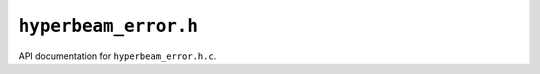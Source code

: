 ``hyperbeam_error.h``
===========================================

API documentation for ``hyperbeam_error.h.c``.

.. doxygenfile:: hyperbeam_error.h.h
   :project: WODEN
